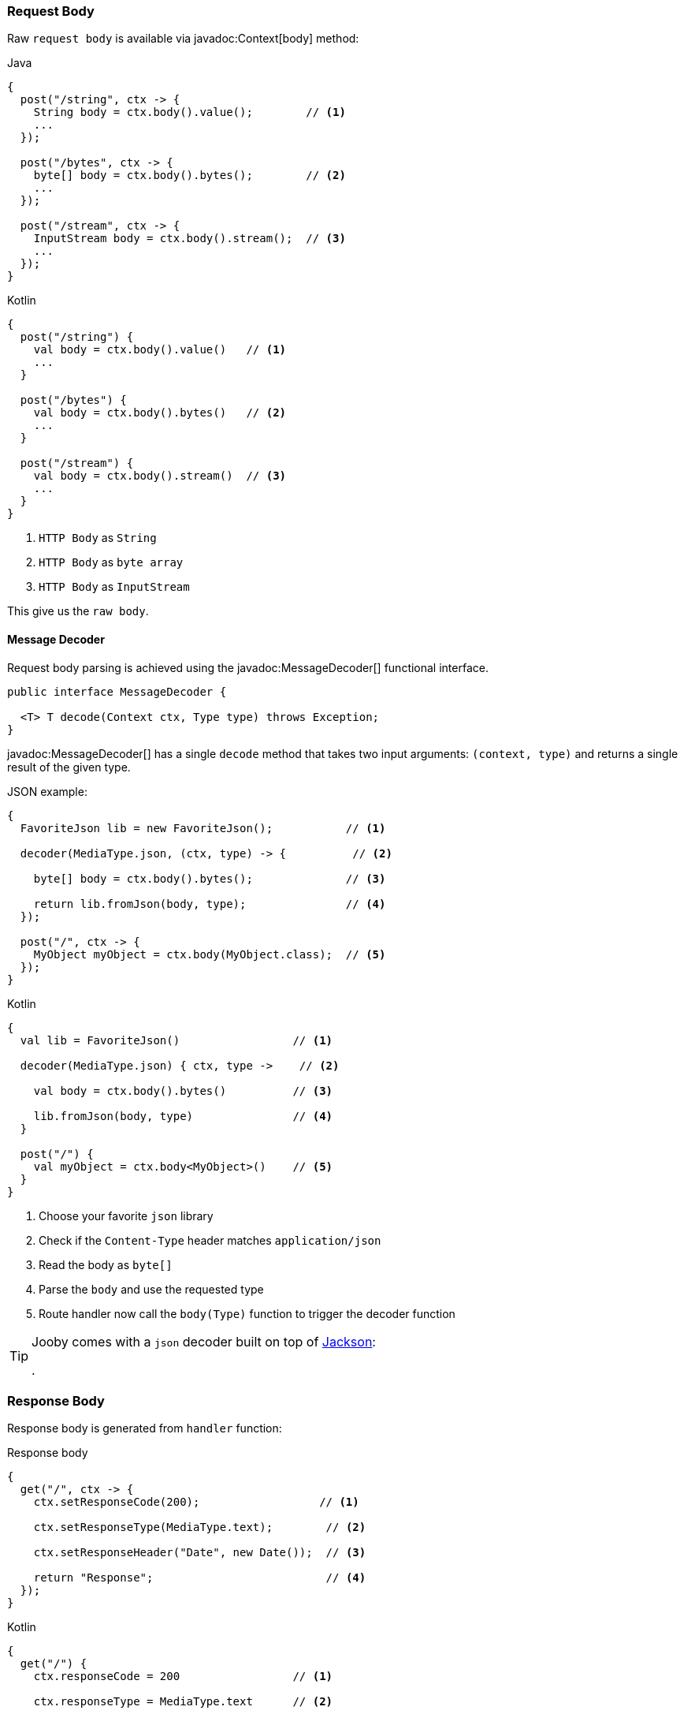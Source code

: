=== Request Body

Raw `request body` is available via javadoc:Context[body] method:

.Java
[source,java,role="primary"]
----
{
  post("/string", ctx -> {
    String body = ctx.body().value();        // <1>
    ...
  });
  
  post("/bytes", ctx -> {
    byte[] body = ctx.body().bytes();        // <2>
    ...
  });
  
  post("/stream", ctx -> {
    InputStream body = ctx.body().stream();  // <3>
    ...
  });
}
----

.Kotlin
[source,kotlin,role="secondary"]
----
{
  post("/string") {
    val body = ctx.body().value()   // <1>
    ...
  }
  
  post("/bytes") {
    val body = ctx.body().bytes()   // <2>
    ...
  }
  
  post("/stream") {
    val body = ctx.body().stream()  // <3>
    ...
  }
}
----

<1> `HTTP Body` as `String`
<2> `HTTP Body` as `byte array`
<3> `HTTP Body` as `InputStream`

This give us the `raw body`.

==== Message Decoder

Request body parsing is achieved using the javadoc:MessageDecoder[] functional interface.

[source, java]
----
public interface MessageDecoder {

  <T> T decode(Context ctx, Type type) throws Exception;
}
----

javadoc:MessageDecoder[] has a single `decode` method that takes two input arguments: `(context, type)`
and returns a single result of the given type.

.JSON example:
[source, java, role="primary"]
----
{
  FavoriteJson lib = new FavoriteJson();           // <1>

  decoder(MediaType.json, (ctx, type) -> {          // <2>

    byte[] body = ctx.body().bytes();              // <3>

    return lib.fromJson(body, type);               // <4>
  });

  post("/", ctx -> {
    MyObject myObject = ctx.body(MyObject.class);  // <5>
  });
}
----

.Kotlin
[source, kotlin, role="secondary"]
----
{
  val lib = FavoriteJson()                 // <1>

  decoder(MediaType.json) { ctx, type ->    // <2>

    val body = ctx.body().bytes()          // <3>

    lib.fromJson(body, type)               // <4>
  }

  post("/") {
    val myObject = ctx.body<MyObject>()    // <5>
  }
}
----

<1> Choose your favorite `json` library
<2> Check if the `Content-Type` header matches `application/json`
<3> Read the body as `byte[]`
<4> Parse the `body` and use the requested type
<5> Route handler now call the `body(Type)` function to trigger the decoder function

[TIP]
====

Jooby comes with a `json` decoder built on top of https://github.com/FasterXML/jackson-databind[Jackson]:

[dependency, artifactId="jooby-jackson"]
.

====

=== Response Body

Response body is generated from `handler` function:

.Response body
[source, java,role="primary"]
----
{
  get("/", ctx -> {
    ctx.setResponseCode(200);                  // <1>

    ctx.setResponseType(MediaType.text);        // <2>

    ctx.setResponseHeader("Date", new Date());  // <3>

    return "Response";                          // <4>
  });
}
----

.Kotlin
[source, kotlin,role="secondary"]
----
{
  get("/") {
    ctx.responseCode = 200                 // <1>

    ctx.responseType = MediaType.text      // <2>

    ctx.setResponseHeader("Date", Date())  // <3>

    "Response"                             // <4>
  }
}
----

<1> Set `status code` to `OK(200)`. This is the default `status code`
<2> Set `content-type` to `text/plain`. This is the default `content-type`
<3> Set the `date` header
<4> Send a `Response` string to the client

==== Message Encoder

Response enconding is achieved using the javadoc:MessageEncoder[] functional interface.

[source, java]
----
public interface MessageEncoder {

  byte[] encode(@NonNull Context ctx, @NonNull Object value) throws Exception;
}
----

MessageEncoder has a single `encode` method that accepts two input arguments: `(context, result)` and 
produces a result.

.JSON example:
[source, java, role="primary"]
----
{
  FavoriteJson lib = new FavoriteJson();           // <1>

  encoder(MediaType.json, (ctx, result) -> {      // <2>

    String json = lib.toJson(result);              // <3>

    ctx.setDefaultResponseType(MediaType.json);    // <4>

    return json;                                   // <5>
  });

  get("/item", ctx -> {
    MyObject myObject = ...;
    return myObject;                               // <6>
  });
}
----

.Kotlin
[source, kotlin, role="secondary"]
----
{
  val lib = FavoriteJson()                         // <1>

  encoder(MediaType.json) { ctx, result ->        // <2>

    val json = lib.toJson(result)                  // <3>

    ctx.defaultResponseType = MediaType.json       // <4>

    json                                           // <5>
  }

  get("/item") {
    val myObject = ...;
    myObject                                       // <6>
  }
}
----

<1> Choose your favorite `json` library
<2> Check if the `Accept` header matches `application/json`
<3> Convert `result` to `JSON`
<4> Set default `Content-Type` to `application/json`
<5> Produces JSON response
<6> Route handler returns a user defined type

[TIP]
====

Jooby comes with a `json` encoder built on top of https://github.com/FasterXML/jackson-databind[Jackson]:

[dependency, artifactId="jooby-jackson"]
.

====
